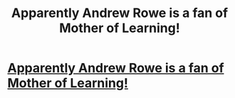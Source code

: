 #+TITLE: Apparently Andrew Rowe is a fan of Mother of Learning!

* [[https://postimg.cc/image/48p73w37h/][Apparently Andrew Rowe is a fan of Mother of Learning!]]
:PROPERTIES:
:Author: elevul
:Score: 1
:DateUnix: 1530910169.0
:DateShort: 2018-Jul-07
:END:
